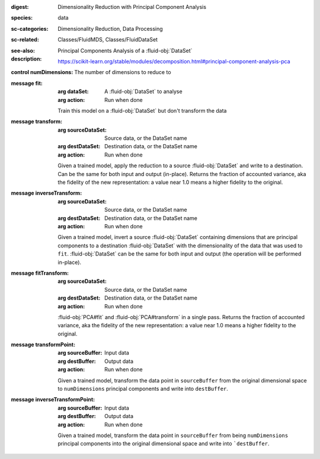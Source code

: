 :digest: Dimensionality Reduction with Principal Component Analysis
:species: data
:sc-categories: Dimensionality Reduction, Data Processing
:sc-related: Classes/FluidMDS, Classes/FluidDataSet
:see-also: 
:description: 
   Principal Components Analysis of a :fluid-obj:`DataSet`

   https://scikit-learn.org/stable/modules/decomposition.html#principal-component-analysis-pca

:control numDimensions:

   The number of dimensions to reduce to


:message fit:

   :arg dataSet: A :fluid-obj:`DataSet` to analyse

   :arg action: Run when done

   Train this model on a :fluid-obj:`DataSet` but don't transform the data

:message transform:

   :arg sourceDataSet: Source data, or the DataSet name

   :arg destDataSet: Destination data, or the DataSet name

   :arg action: Run when done

   Given a trained model, apply the reduction to a source :fluid-obj:`DataSet` and write to a destination. Can be the same for both input and output (in-place). Returns the fraction of accounted variance, aka the fidelity of the new representation: a value near 1.0 means a higher fidelity to the original.
   

:message inverseTransform:

   :arg sourceDataSet: Source data, or the DataSet name

   :arg destDataSet: Destination data, or the DataSet name

   :arg action: Run when done

   Given a trained model, invert a source :fluid-obj:`DataSet` containing dimensions that are principal components to a destination :fluid-obj:`DataSet` with the dimensionality of the data that was used to ``fit``. :fluid-obj:`DataSet` can be the same for both input and output (the operation will be performed in-place). 

:message fitTransform:

   :arg sourceDataSet: Source data, or the DataSet name

   :arg destDataSet: Destination data, or the DataSet name

   :arg action: Run when done

   :fluid-obj:`PCA#fit` and :fluid-obj:`PCA#transform` in a single pass. Returns the fraction of accounted variance, aka the fidelity of the new representation: a value near 1.0 means a higher fidelity to the original.

:message transformPoint:

   :arg sourceBuffer: Input data

   :arg destBuffer: Output data

   :arg action: Run when done

   Given a trained model, transform the data point in ``sourceBuffer`` from the original dimensional space to ``numDimensions`` principal components and write into ``destBuffer``.

:message inverseTransformPoint:

  :arg sourceBuffer: Input data

  :arg destBuffer: Output data

  :arg action: Run when done

  Given a trained model, transform the data point in ``sourceBuffer`` from being ``numDimensions`` principal components into the original dimensional space and write into ```destBuffer``.
